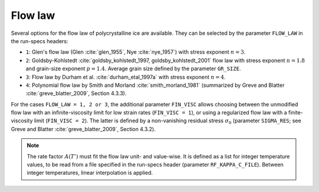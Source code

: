 .. _flow_law:

Flow law
********

Several options for the flow law of polycrystalline ice are available. They can be selected by the parameter ``FLOW_LAW`` in the run-specs headers\:

* ``1``: Glen's flow law (Glen :cite:`glen_1955`, Nye :cite:`nye_1957`) with stress exponent :math:`n=3`.

* ``2``: Goldsby-Kohlstedt :cite:`goldsby_kohlstedt_1997, goldsby_kohlstedt_2001` flow law with stress exponent :math:`n=1.8` and grain-size exponent :math:`p=1.4`. Average grain size defined by the parameter ``GR_SIZE``.

* ``3``: Flow law by Durham et al. :cite:`durham_etal_1997a` with stress exponent :math:`n=4`.

* ``4``: Polynomial flow law by Smith and Morland :cite:`smith_morland_1981` (summarized by Greve and Blatter :cite:`greve_blatter_2009`, Section 4.3.3).

For the cases ``FLOW_LAW = 1, 2 or 3``, the additional parameter ``FIN_VISC`` allows choosing between the unmodified flow law with an infinite-viscosity limit for low strain rates (``FIN_VISC = 1``), or using a regularized flow law with a finite-viscosity limit (``FIN_VISC = 2``). The latter is defined by a non-vanishing residual stress :math:`\sigma_0` (parameter ``SIGMA_RES``; see Greve and Blatter :cite:`greve_blatter_2009`, Section 4.3.2).

.. note::
  The rate factor :math:`A(T')` must fit the flow law unit- and value-wise. It is defined as a list for integer temperature values, to be read from a file specified in the run-specs header (parameter ``RF_KAPPA_C_FILE``). Between integer temperatures, linear interpolation is applied.
